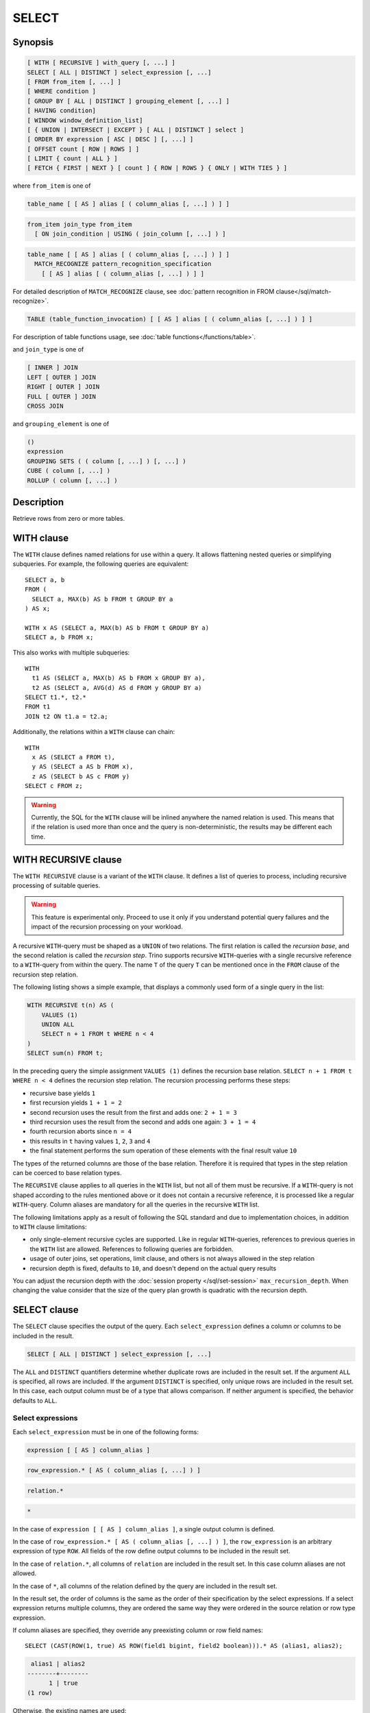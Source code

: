 ======
SELECT
======

Synopsis
--------

.. code-block:: text

    [ WITH [ RECURSIVE ] with_query [, ...] ]
    SELECT [ ALL | DISTINCT ] select_expression [, ...]
    [ FROM from_item [, ...] ]
    [ WHERE condition ]
    [ GROUP BY [ ALL | DISTINCT ] grouping_element [, ...] ]
    [ HAVING condition]
    [ WINDOW window_definition_list]
    [ { UNION | INTERSECT | EXCEPT } [ ALL | DISTINCT ] select ]
    [ ORDER BY expression [ ASC | DESC ] [, ...] ]
    [ OFFSET count [ ROW | ROWS ] ]
    [ LIMIT { count | ALL } ]
    [ FETCH { FIRST | NEXT } [ count ] { ROW | ROWS } { ONLY | WITH TIES } ]

where ``from_item`` is one of

.. code-block:: text

    table_name [ [ AS ] alias [ ( column_alias [, ...] ) ] ]

.. code-block:: text

    from_item join_type from_item
      [ ON join_condition | USING ( join_column [, ...] ) ]

.. code-block:: text

    table_name [ [ AS ] alias [ ( column_alias [, ...] ) ] ]
      MATCH_RECOGNIZE pattern_recognition_specification
        [ [ AS ] alias [ ( column_alias [, ...] ) ] ]

For detailed description of ``MATCH_RECOGNIZE`` clause, see :doc:`pattern
recognition in FROM clause</sql/match-recognize>`.

.. code-block:: text

    TABLE (table_function_invocation) [ [ AS ] alias [ ( column_alias [, ...] ) ] ]

For description of table functions usage, see :doc:`table functions</functions/table>`.

and ``join_type`` is one of

.. code-block:: text

    [ INNER ] JOIN
    LEFT [ OUTER ] JOIN
    RIGHT [ OUTER ] JOIN
    FULL [ OUTER ] JOIN
    CROSS JOIN

and ``grouping_element`` is one of

.. code-block:: text

    ()
    expression
    GROUPING SETS ( ( column [, ...] ) [, ...] )
    CUBE ( column [, ...] )
    ROLLUP ( column [, ...] )

Description
-----------

Retrieve rows from zero or more tables.

WITH clause
-----------

The ``WITH`` clause defines named relations for use within a query.
It allows flattening nested queries or simplifying subqueries.
For example, the following queries are equivalent::

    SELECT a, b
    FROM (
      SELECT a, MAX(b) AS b FROM t GROUP BY a
    ) AS x;

    WITH x AS (SELECT a, MAX(b) AS b FROM t GROUP BY a)
    SELECT a, b FROM x;

This also works with multiple subqueries::

    WITH
      t1 AS (SELECT a, MAX(b) AS b FROM x GROUP BY a),
      t2 AS (SELECT a, AVG(d) AS d FROM y GROUP BY a)
    SELECT t1.*, t2.*
    FROM t1
    JOIN t2 ON t1.a = t2.a;

Additionally, the relations within a ``WITH`` clause can chain::

    WITH
      x AS (SELECT a FROM t),
      y AS (SELECT a AS b FROM x),
      z AS (SELECT b AS c FROM y)
    SELECT c FROM z;

.. warning::
    Currently, the SQL for the ``WITH`` clause will be inlined anywhere the named
    relation is used. This means that if the relation is used more than once and the query
    is non-deterministic, the results may be different each time.

WITH RECURSIVE clause
---------------------

The ``WITH RECURSIVE`` clause is a variant of the ``WITH`` clause. It defines
a list of queries to process, including recursive processing of suitable
queries.

.. warning::

    This feature is experimental only. Proceed to use it only if you understand
    potential query failures and the impact of the recursion processing on your
    workload.

A recursive ``WITH``-query must be shaped as a ``UNION`` of two relations. The
first relation is called the *recursion base*, and the second relation is called
the *recursion step*. Trino supports recursive ``WITH``-queries with a single
recursive reference to a ``WITH``-query from within the query. The name ``T`` of
the query ``T`` can be mentioned once in the ``FROM`` clause of the recursion
step relation.

The following listing shows a simple example, that displays a commonly used
form of a single query in the list:

.. code-block:: text

    WITH RECURSIVE t(n) AS (
        VALUES (1)
        UNION ALL
        SELECT n + 1 FROM t WHERE n < 4
    )
    SELECT sum(n) FROM t;

In the preceding query the simple assignment ``VALUES (1)`` defines the
recursion base relation. ``SELECT n + 1 FROM t WHERE n < 4`` defines the
recursion step relation. The recursion processing performs these steps:

- recursive base yields ``1``
- first recursion yields ``1 + 1 = 2``
- second recursion uses the result from the first and adds one: ``2 + 1 = 3``
- third recursion uses the result from the second and adds one again:
  ``3 + 1 = 4``
- fourth recursion aborts since ``n = 4``
- this results in ``t`` having values ``1``, ``2``, ``3`` and ``4``
- the final statement performs the sum operation of these elements with the
  final result value ``10``

The types of the returned columns are those of the base relation. Therefore it
is required that types in the step relation can be coerced to base relation
types.

The ``RECURSIVE`` clause applies to all queries in the ``WITH`` list, but not
all of them must be recursive. If a ``WITH``-query is not shaped according to
the rules mentioned above or it does not contain a recursive reference, it is
processed like a regular ``WITH``-query. Column aliases are mandatory for all
the queries in the recursive ``WITH`` list.

The following limitations apply as a result of following the SQL standard and
due to implementation choices, in addition to ``WITH`` clause limitations:

- only single-element recursive cycles are supported. Like in regular
  ``WITH``-queries, references to previous queries in the ``WITH`` list are
  allowed. References to following queries are forbidden.
- usage of outer joins, set operations, limit clause, and others is not always
  allowed in the step relation
- recursion depth is fixed, defaults to ``10``, and doesn't depend on the actual
  query results

You can adjust the recursion depth with the :doc:`session property
</sql/set-session>` ``max_recursion_depth``. When changing the value consider
that the size of the query plan growth is quadratic with the recursion depth.

SELECT clause
-------------

The ``SELECT`` clause specifies the output of the query. Each ``select_expression``
defines a column or columns to be included in the result.

.. code-block:: text

    SELECT [ ALL | DISTINCT ] select_expression [, ...]

The ``ALL`` and ``DISTINCT`` quantifiers determine whether duplicate rows
are included in the result set. If the argument ``ALL`` is specified,
all rows are included. If the argument ``DISTINCT`` is specified, only unique
rows are included in the result set. In this case, each output column must
be of a type that allows comparison. If neither argument is specified,
the behavior defaults to ``ALL``.

Select expressions
^^^^^^^^^^^^^^^^^^

Each ``select_expression`` must be in one of the following forms:

.. code-block:: text

    expression [ [ AS ] column_alias ]

.. code-block:: text

    row_expression.* [ AS ( column_alias [, ...] ) ]

.. code-block:: text

    relation.*

.. code-block:: text

    *

In the case of ``expression [ [ AS ] column_alias ]``, a single output column
is defined.

In the case of ``row_expression.* [ AS ( column_alias [, ...] ) ]``,
the ``row_expression`` is an arbitrary expression of type ``ROW``.
All fields of the row define output columns to be included in the result set.

In the case of ``relation.*``, all columns of ``relation`` are included
in the result set. In this case column aliases are not allowed.

In the case of ``*``, all columns of the relation defined by the query
are included in the result set.

In the result set, the order of columns is the same as the order of their
specification by the select expressions. If a select expression returns multiple
columns, they are ordered the same way they were ordered in the source
relation or row type expression.

If column aliases are specified, they override any preexisting column
or row field names::

    SELECT (CAST(ROW(1, true) AS ROW(field1 bigint, field2 boolean))).* AS (alias1, alias2);

.. code-block:: text

     alias1 | alias2
    --------+--------
          1 | true
    (1 row)

Otherwise, the existing names are used::

    SELECT (CAST(ROW(1, true) AS ROW(field1 bigint, field2 boolean))).*;

.. code-block:: text

     field1 | field2
    --------+--------
          1 | true
    (1 row)

and in their absence, anonymous columns are produced::

    SELECT (ROW(1, true)).*;

.. code-block:: text

     _col0 | _col1
    -------+-------
         1 | true
    (1 row)


GROUP BY clause
---------------

The ``GROUP BY`` clause divides the output of a ``SELECT`` statement into
groups of rows containing matching values. A simple ``GROUP BY`` clause may
contain any expression composed of input columns or it may be an ordinal
number selecting an output column by position (starting at one).

The following queries are equivalent. They both group the output by
the ``nationkey`` input column with the first query using the ordinal
position of the output column and the second query using the input
column name::

    SELECT count(*), nationkey FROM customer GROUP BY 2;

    SELECT count(*), nationkey FROM customer GROUP BY nationkey;

``GROUP BY`` clauses can group output by input column names not appearing in
the output of a select statement. For example, the following query generates
row counts for the ``customer`` table using the input column ``mktsegment``::

    SELECT count(*) FROM customer GROUP BY mktsegment;

.. code-block:: text

     _col0
    -------
     29968
     30142
     30189
     29949
     29752
    (5 rows)

When a ``GROUP BY`` clause is used in a ``SELECT`` statement all output
expressions must be either aggregate functions or columns present in
the ``GROUP BY`` clause.

.. _complex_grouping_operations:

Complex grouping operations
^^^^^^^^^^^^^^^^^^^^^^^^^^^

Trino also supports complex aggregations using the ``GROUPING SETS``, ``CUBE``
and ``ROLLUP`` syntax. This syntax allows users to perform analysis that requires
aggregation on multiple sets of columns in a single query. Complex grouping
operations do not support grouping on expressions composed of input columns.
Only column names are allowed.

Complex grouping operations are often equivalent to a ``UNION ALL`` of simple
``GROUP BY`` expressions, as shown in the following examples. This equivalence
does not apply, however, when the source of data for the aggregation
is non-deterministic.

GROUPING SETS
^^^^^^^^^^^^^

Grouping sets allow users to specify multiple lists of columns to group on.
The columns not part of a given sublist of grouping columns are set to ``NULL``.
::

    SELECT * FROM shipping;

.. code-block:: text

     origin_state | origin_zip | destination_state | destination_zip | package_weight
    --------------+------------+-------------------+-----------------+----------------
     California   |      94131 | New Jersey        |            8648 |             13
     California   |      94131 | New Jersey        |            8540 |             42
     New Jersey   |       7081 | Connecticut       |            6708 |            225
     California   |      90210 | Connecticut       |            6927 |           1337
     California   |      94131 | Colorado          |           80302 |              5
     New York     |      10002 | New Jersey        |            8540 |              3
    (6 rows)

``GROUPING SETS`` semantics are demonstrated by this example query::

    SELECT origin_state, origin_zip, destination_state, sum(package_weight)
    FROM shipping
    GROUP BY GROUPING SETS (
        (origin_state),
        (origin_state, origin_zip),
        (destination_state));

.. code-block:: text

     origin_state | origin_zip | destination_state | _col0
    --------------+------------+-------------------+-------
     New Jersey   | NULL       | NULL              |   225
     California   | NULL       | NULL              |  1397
     New York     | NULL       | NULL              |     3
     California   |      90210 | NULL              |  1337
     California   |      94131 | NULL              |    60
     New Jersey   |       7081 | NULL              |   225
     New York     |      10002 | NULL              |     3
     NULL         | NULL       | Colorado          |     5
     NULL         | NULL       | New Jersey        |    58
     NULL         | NULL       | Connecticut       |  1562
    (10 rows)

The preceding query may be considered logically equivalent to a ``UNION ALL`` of
multiple ``GROUP BY`` queries::

    SELECT origin_state, NULL, NULL, sum(package_weight)
    FROM shipping GROUP BY origin_state

    UNION ALL

    SELECT origin_state, origin_zip, NULL, sum(package_weight)
    FROM shipping GROUP BY origin_state, origin_zip

    UNION ALL

    SELECT NULL, NULL, destination_state, sum(package_weight)
    FROM shipping GROUP BY destination_state;

However, the query with the complex grouping syntax (``GROUPING SETS``, ``CUBE``
or ``ROLLUP``) will only read from the underlying data source once, while the
query with the ``UNION ALL`` reads the underlying data three times. This is why
queries with a ``UNION ALL`` may produce inconsistent results when the data
source is not deterministic.

CUBE
^^^^

The ``CUBE`` operator generates all possible grouping sets (i.e. a power set)
for a given set of columns. For example, the query::

    SELECT origin_state, destination_state, sum(package_weight)
    FROM shipping
    GROUP BY CUBE (origin_state, destination_state);

is equivalent to::

    SELECT origin_state, destination_state, sum(package_weight)
    FROM shipping
    GROUP BY GROUPING SETS (
        (origin_state, destination_state),
        (origin_state),
        (destination_state),
        ()
    );

.. code-block:: text

     origin_state | destination_state | _col0
    --------------+-------------------+-------
     California   | New Jersey        |    55
     California   | Colorado          |     5
     New York     | New Jersey        |     3
     New Jersey   | Connecticut       |   225
     California   | Connecticut       |  1337
     California   | NULL              |  1397
     New York     | NULL              |     3
     New Jersey   | NULL              |   225
     NULL         | New Jersey        |    58
     NULL         | Connecticut       |  1562
     NULL         | Colorado          |     5
     NULL         | NULL              |  1625
    (12 rows)

ROLLUP
^^^^^^

The ``ROLLUP`` operator generates all possible subtotals for a given set of
columns. For example, the query::

    SELECT origin_state, origin_zip, sum(package_weight)
    FROM shipping
    GROUP BY ROLLUP (origin_state, origin_zip);

.. code-block:: text

     origin_state | origin_zip | _col2
    --------------+------------+-------
     California   |      94131 |    60
     California   |      90210 |  1337
     New Jersey   |       7081 |   225
     New York     |      10002 |     3
     California   | NULL       |  1397
     New York     | NULL       |     3
     New Jersey   | NULL       |   225
     NULL         | NULL       |  1625
    (8 rows)

is equivalent to::

    SELECT origin_state, origin_zip, sum(package_weight)
    FROM shipping
    GROUP BY GROUPING SETS ((origin_state, origin_zip), (origin_state), ());

Combining multiple grouping expressions
^^^^^^^^^^^^^^^^^^^^^^^^^^^^^^^^^^^^^^^

Multiple grouping expressions in the same query are interpreted as having
cross-product semantics. For example, the following query::

    SELECT origin_state, destination_state, origin_zip, sum(package_weight)
    FROM shipping
    GROUP BY
        GROUPING SETS ((origin_state, destination_state)),
        ROLLUP (origin_zip);

which can be rewritten as::

    SELECT origin_state, destination_state, origin_zip, sum(package_weight)
    FROM shipping
    GROUP BY
        GROUPING SETS ((origin_state, destination_state)),
        GROUPING SETS ((origin_zip), ());

is logically equivalent to::

    SELECT origin_state, destination_state, origin_zip, sum(package_weight)
    FROM shipping
    GROUP BY GROUPING SETS (
        (origin_state, destination_state, origin_zip),
        (origin_state, destination_state)
    );

.. code-block:: text

     origin_state | destination_state | origin_zip | _col3
    --------------+-------------------+------------+-------
     New York     | New Jersey        |      10002 |     3
     California   | New Jersey        |      94131 |    55
     New Jersey   | Connecticut       |       7081 |   225
     California   | Connecticut       |      90210 |  1337
     California   | Colorado          |      94131 |     5
     New York     | New Jersey        | NULL       |     3
     New Jersey   | Connecticut       | NULL       |   225
     California   | Colorado          | NULL       |     5
     California   | Connecticut       | NULL       |  1337
     California   | New Jersey        | NULL       |    55
    (10 rows)

The ``ALL`` and ``DISTINCT`` quantifiers determine whether duplicate grouping
sets each produce distinct output rows. This is particularly useful when
multiple complex grouping sets are combined in the same query. For example, the
following query::

    SELECT origin_state, destination_state, origin_zip, sum(package_weight)
    FROM shipping
    GROUP BY ALL
        CUBE (origin_state, destination_state),
        ROLLUP (origin_state, origin_zip);

is equivalent to::

    SELECT origin_state, destination_state, origin_zip, sum(package_weight)
    FROM shipping
    GROUP BY GROUPING SETS (
        (origin_state, destination_state, origin_zip),
        (origin_state, origin_zip),
        (origin_state, destination_state, origin_zip),
        (origin_state, origin_zip),
        (origin_state, destination_state),
        (origin_state),
        (origin_state, destination_state),
        (origin_state),
        (origin_state, destination_state),
        (origin_state),
        (destination_state),
        ()
    );

However, if the query uses the ``DISTINCT`` quantifier for the ``GROUP BY``::

    SELECT origin_state, destination_state, origin_zip, sum(package_weight)
    FROM shipping
    GROUP BY DISTINCT
        CUBE (origin_state, destination_state),
        ROLLUP (origin_state, origin_zip);

only unique grouping sets are generated::

    SELECT origin_state, destination_state, origin_zip, sum(package_weight)
    FROM shipping
    GROUP BY GROUPING SETS (
        (origin_state, destination_state, origin_zip),
        (origin_state, origin_zip),
        (origin_state, destination_state),
        (origin_state),
        (destination_state),
        ()
    );

The default set quantifier is ``ALL``.

GROUPING operation
^^^^^^^^^^^^^^^^^^

``grouping(col1, ..., colN) -> bigint``

The grouping operation returns a bit set converted to decimal, indicating which columns are present in a
grouping. It must be used in conjunction with ``GROUPING SETS``, ``ROLLUP``, ``CUBE``  or ``GROUP BY``
and its arguments must match exactly the columns referenced in the corresponding ``GROUPING SETS``,
``ROLLUP``, ``CUBE`` or ``GROUP BY`` clause.

To compute the resulting bit set for a particular row, bits are assigned to the argument columns with
the rightmost column being the least significant bit. For a given grouping, a bit is set to 0 if the
corresponding column is included in the grouping and to 1 otherwise. For example, consider the query
below::

    SELECT origin_state, origin_zip, destination_state, sum(package_weight),
           grouping(origin_state, origin_zip, destination_state)
    FROM shipping
    GROUP BY GROUPING SETS (
        (origin_state),
        (origin_state, origin_zip),
        (destination_state)
    );

.. code-block:: text

    origin_state | origin_zip | destination_state | _col3 | _col4
    --------------+------------+-------------------+-------+-------
    California   | NULL       | NULL              |  1397 |     3
    New Jersey   | NULL       | NULL              |   225 |     3
    New York     | NULL       | NULL              |     3 |     3
    California   |      94131 | NULL              |    60 |     1
    New Jersey   |       7081 | NULL              |   225 |     1
    California   |      90210 | NULL              |  1337 |     1
    New York     |      10002 | NULL              |     3 |     1
    NULL         | NULL       | New Jersey        |    58 |     6
    NULL         | NULL       | Connecticut       |  1562 |     6
    NULL         | NULL       | Colorado          |     5 |     6
    (10 rows)

The first grouping in the above result only includes the ``origin_state`` column and excludes
the ``origin_zip`` and ``destination_state`` columns. The bit set constructed for that grouping
is ``011`` where the most significant bit represents ``origin_state``.

HAVING clause
-------------

The ``HAVING`` clause is used in conjunction with aggregate functions and
the ``GROUP BY`` clause to control which groups are selected. A ``HAVING``
clause eliminates groups that do not satisfy the given conditions.
``HAVING`` filters groups after groups and aggregates are computed.

The following example queries the ``customer`` table and selects groups
with an account balance greater than the specified value::


    SELECT count(*), mktsegment, nationkey,
           CAST(sum(acctbal) AS bigint) AS totalbal
    FROM customer
    GROUP BY mktsegment, nationkey
    HAVING sum(acctbal) > 5700000
    ORDER BY totalbal DESC;

.. code-block:: text

     _col0 | mktsegment | nationkey | totalbal
    -------+------------+-----------+----------
      1272 | AUTOMOBILE |        19 |  5856939
      1253 | FURNITURE  |        14 |  5794887
      1248 | FURNITURE  |         9 |  5784628
      1243 | FURNITURE  |        12 |  5757371
      1231 | HOUSEHOLD  |         3 |  5753216
      1251 | MACHINERY  |         2 |  5719140
      1247 | FURNITURE  |         8 |  5701952
    (7 rows)

.. _window_clause:

WINDOW clause
-------------

The ``WINDOW`` clause is used to define named window specifications. The defined named
window specifications can be referred to in the ``SELECT`` and ``ORDER BY`` clauses
of the enclosing query::

     SELECT orderkey, clerk, totalprice,
           rank() OVER w AS rnk
     FROM orders
     WINDOW w AS (PARTITION BY clerk ORDER BY totalprice DESC)
     ORDER BY count() OVER w, clerk, rnk

The window definition list of ``WINDOW`` clause can contain one or multiple named window
specifications of the form

.. code-block:: none

    window_name AS (window_specification)

A window specification has the following components:

* The existing window name, which refers to a named window specification in the
  ``WINDOW`` clause. The window specification associated with the referenced name
  is the basis of the current specification.
* The partition specification, which separates the input rows into different
  partitions. This is analogous to how the ``GROUP BY`` clause separates rows
  into different groups for aggregate functions.
* The ordering specification, which determines the order in which input rows
  will be processed by the window function.
* The window frame, which specifies a sliding window of rows to be processed
  by the function for a given row. If the frame is not specified, it defaults
  to ``RANGE UNBOUNDED PRECEDING``, which is the same as
  ``RANGE BETWEEN UNBOUNDED PRECEDING AND CURRENT ROW``. This frame contains all
  rows from the start of the partition up to the last peer of the current row.
  In the absence of ``ORDER BY``, all rows are considered peers, so ``RANGE
  BETWEEN UNBOUNDED PRECEDING AND CURRENT ROW`` is equivalent to ``BETWEEN
  UNBOUNDED PRECEDING AND UNBOUNDED FOLLOWING``. The window frame syntax
  supports additional clauses for row pattern recognition. If the row pattern
  recognition clauses are specified, the window frame for a particular row
  consists of the rows matched by a pattern starting from that row.
  Additionally, if the frame specifies row pattern measures, they can be
  called over the window, similarly to window functions. For more details, see
  :doc:`Row pattern recognition in window structures
  </sql/pattern-recognition-in-window>`.

Each window component is optional. If a window specification does not specify
window partitioning, ordering or frame, those components are obtained from
the window specification referenced by the ``existing window name``, or from
another window specification in the reference chain. In case when there is no
``existing window name`` specified, or none of the referenced window
specifications contains the component, the default value is used.

Set operations
--------------

``UNION``  ``INTERSECT`` and ``EXCEPT`` are all set operations.  These clauses are used
to combine the results of more than one select statement into a single result set:

.. code-block:: text

    query UNION [ALL | DISTINCT] query

.. code-block:: text

    query INTERSECT [ALL | DISTINCT] query

.. code-block:: text

    query EXCEPT [ALL | DISTINCT] query

The argument ``ALL`` or ``DISTINCT`` controls which rows are included in
the final result set. If the argument ``ALL`` is specified all rows are
included even if the rows are identical.  If the argument ``DISTINCT``
is specified only unique rows are included in the combined result set.
If neither is specified, the behavior defaults to ``DISTINCT``.


Multiple set operations are processed left to right, unless the order is explicitly
specified via parentheses. Additionally, ``INTERSECT`` binds more tightly
than ``EXCEPT`` and ``UNION``. That means ``A UNION B INTERSECT C EXCEPT D``
is the same as ``A UNION (B INTERSECT C) EXCEPT D``.

UNION clause
^^^^^^^^^^^^

``UNION`` combines all the rows that are in the result set from the
first query with those that are in the result set for the second query.
The following is an example of one of the simplest possible ``UNION`` clauses.
It selects the value ``13`` and combines this result set with a second query
that selects the value ``42``::

    SELECT 13
    UNION
    SELECT 42;

.. code-block:: text

     _col0
    -------
        13
        42
    (2 rows)

The following query demonstrates the difference between ``UNION`` and ``UNION ALL``.
It selects the value ``13`` and combines this result set with a second query that
selects the values ``42`` and ``13``::

    SELECT 13
    UNION
    SELECT * FROM (VALUES 42, 13);

.. code-block:: text

     _col0
    -------
        13
        42
    (2 rows)

::

    SELECT 13
    UNION ALL
    SELECT * FROM (VALUES 42, 13);

.. code-block:: text

     _col0
    -------
        13
        42
        13
    (2 rows)

INTERSECT clause
^^^^^^^^^^^^^^^^

``INTERSECT`` returns only the rows that are in the result sets of both the first and
the second queries. The following is an example of one of the simplest
possible ``INTERSECT`` clauses. It selects the values ``13`` and ``42`` and combines
this result set with a second query that selects the value ``13``.  Since ``42``
is only in the result set of the first query, it is not included in the final results.::

    SELECT * FROM (VALUES 13, 42)
    INTERSECT
    SELECT 13;

.. code-block:: text

     _col0
    -------
        13
    (2 rows)

EXCEPT clause
^^^^^^^^^^^^^

``EXCEPT`` returns the rows that are in the result set of the first query,
but not the second. The following is an example of one of the simplest
possible ``EXCEPT`` clauses. It selects the values ``13`` and ``42`` and combines
this result set with a second query that selects the value ``13``.  Since ``13``
is also in the result set of the second query, it is not included in the final result.::

    SELECT * FROM (VALUES 13, 42)
    EXCEPT
    SELECT 13;

.. code-block:: text

     _col0
    -------
       42
    (2 rows)

.. _order-by-clause:

ORDER BY clause
---------------

The ``ORDER BY`` clause is used to sort a result set by one or more
output expressions:

.. code-block:: text

    ORDER BY expression [ ASC | DESC ] [ NULLS { FIRST | LAST } ] [, ...]

Each expression may be composed of output columns, or it may be an ordinal
number selecting an output column by position, starting at one. The
``ORDER BY`` clause is evaluated after any ``GROUP BY`` or ``HAVING`` clause,
and before any ``OFFSET``, ``LIMIT`` or ``FETCH FIRST`` clause.
The default null ordering is ``NULLS LAST``, regardless of the ordering direction.

Note that, following the SQL specification, an ``ORDER BY`` clause only
affects the order of rows for queries that immediately contain the clause.
Trino follows that specification, and drops redundant usage of the clause to
avoid negative performance impacts.

In the following example, the clause only applies to the select statement.

.. code-block:: SQL

    INSERT INTO some_table
    SELECT * FROM another_table
    ORDER BY field;

Since tables in SQL are inherently unordered, and the ``ORDER BY`` clause in
this case does not result in any difference, but negatively impacts performance
of running the overall insert statement, Trino skips the sort operation.

Another example where the ``ORDER BY`` clause is redundant, and does not affect
the outcome of the overall statement, is a nested query:

.. code-block:: SQL

    SELECT *
    FROM some_table
        JOIN (SELECT * FROM another_table ORDER BY field) u
        ON some_table.key = u.key;

More background information and details can be found in
`a blog post about this optimization <https://trino.io/blog/2019/06/03/redundant-order-by.html>`_.

.. _offset-clause:

OFFSET clause
-------------

The ``OFFSET`` clause is used to discard a number of leading rows
from the result set:

.. code-block:: text

    OFFSET count [ ROW | ROWS ]

If the ``ORDER BY`` clause is present, the ``OFFSET`` clause is evaluated
over a sorted result set, and the set remains sorted after the
leading rows are discarded::

    SELECT name FROM nation ORDER BY name OFFSET 22;

.. code-block:: text

          name
    ----------------
     UNITED KINGDOM
     UNITED STATES
     VIETNAM
    (3 rows)

Otherwise, it is arbitrary which rows are discarded.
If the count specified in the ``OFFSET`` clause equals or exceeds the size
of the result set, the final result is empty.

.. _limit-clause:

LIMIT or FETCH FIRST clause
---------------------------

The ``LIMIT`` or ``FETCH FIRST`` clause restricts the number of rows
in the result set.

.. code-block:: text

    LIMIT { count | ALL }

.. code-block:: text

    FETCH { FIRST | NEXT } [ count ] { ROW | ROWS } { ONLY | WITH TIES }

The following example queries a large table, but the ``LIMIT`` clause
restricts the output to only have five rows (because the query lacks an ``ORDER BY``,
exactly which rows are returned is arbitrary)::

    SELECT orderdate FROM orders LIMIT 5;

.. code-block:: text

     orderdate
    ------------
     1994-07-25
     1993-11-12
     1992-10-06
     1994-01-04
     1997-12-28
    (5 rows)

``LIMIT ALL`` is the same as omitting the ``LIMIT`` clause.

The ``FETCH FIRST`` clause supports either the ``FIRST`` or ``NEXT`` keywords
and the ``ROW`` or ``ROWS`` keywords. These keywords are equivalent and
the choice of keyword has no effect on query execution.

If the count is not specified in the ``FETCH FIRST`` clause, it defaults to ``1``::

    SELECT orderdate FROM orders FETCH FIRST ROW ONLY;

.. code-block:: text

     orderdate
    ------------
     1994-02-12
    (1 row)

If the ``OFFSET`` clause is present, the ``LIMIT`` or ``FETCH FIRST`` clause
is evaluated after the ``OFFSET`` clause::

    SELECT * FROM (VALUES 5, 2, 4, 1, 3) t(x) ORDER BY x OFFSET 2 LIMIT 2;

.. code-block:: text

     x
    ---
     3
     4
    (2 rows)

For the ``FETCH FIRST`` clause, the argument ``ONLY`` or ``WITH TIES``
controls which rows are included in the result set.

If the argument ``ONLY`` is specified, the result set is limited to the exact
number of leading rows determined by the count.

If the argument ``WITH TIES`` is specified, it is required that the ``ORDER BY``
clause be present. The result set consists of the same set of leading rows
and all of the rows in the same peer group as the last of them ('ties')
as established by the ordering in the ``ORDER BY`` clause. The result set is sorted::

    SELECT name, regionkey
    FROM nation
    ORDER BY regionkey FETCH FIRST ROW WITH TIES;

.. code-block:: text

        name    | regionkey
    ------------+-----------
     ETHIOPIA   |         0
     MOROCCO    |         0
     KENYA      |         0
     ALGERIA    |         0
     MOZAMBIQUE |         0
    (5 rows)

TABLESAMPLE
-----------

There are multiple sample methods:

``BERNOULLI``
    Each row is selected to be in the table sample with a probability of
    the sample percentage. When a table is sampled using the Bernoulli
    method, all physical blocks of the table are scanned and certain
    rows are skipped (based on a comparison between the sample percentage
    and a random value calculated at runtime).

    The probability of a row being included in the result is independent
    from any other row. This does not reduce the time required to read
    the sampled table from disk. It may have an impact on the total
    query time if the sampled output is processed further.

``SYSTEM``
    This sampling method divides the table into logical segments of data
    and samples the table at this granularity. This sampling method either
    selects all the rows from a particular segment of data or skips it
    (based on a comparison between the sample percentage and a random
    value calculated at runtime).

    The rows selected in a system sampling will be dependent on which
    connector is used. For example, when used with Hive, it is dependent
    on how the data is laid out on HDFS. This method does not guarantee
    independent sampling probabilities.

.. note:: Neither of the two methods allow deterministic bounds on the number of rows returned.

Examples::

    SELECT *
    FROM users TABLESAMPLE BERNOULLI (50);

    SELECT *
    FROM users TABLESAMPLE SYSTEM (75);

Using sampling with joins::

    SELECT o.*, i.*
    FROM orders o TABLESAMPLE SYSTEM (10)
    JOIN lineitem i TABLESAMPLE BERNOULLI (40)
      ON o.orderkey = i.orderkey;

.. _unnest:

UNNEST
------

``UNNEST`` can be used to expand an :ref:`array_type` or :ref:`map_type` into a relation.
Arrays are expanded into a single column::

    SELECT * FROM UNNEST(ARRAY[1,2]) AS t(number);

.. code-block:: text

     number
    --------
          1
          2
    (2 rows)


Maps are expanded into two columns (key, value)::

    SELECT * FROM UNNEST(
            map_from_entries(
                ARRAY[
                    ('SQL',1974),
                    ('Java', 1995)
                ]
            )
    ) AS t(language, first_appeared_year);


.. code-block:: text

     language | first_appeared_year
    ----------+---------------------
     SQL      |                1974
     Java     |                1995
    (2 rows)

``UNNEST`` can be used in combination with an ``ARRAY`` of :ref:`row_type` structures for expanding each
field of the ``ROW`` into a corresponding column::

    SELECT *
    FROM UNNEST(
            ARRAY[
                ROW('Java',  1995),
                ROW('SQL' , 1974)],
            ARRAY[
                ROW(false),
                ROW(true)]
    ) as t(language,first_appeared_year,declarative);

.. code-block:: text

     language | first_appeared_year | declarative
    ----------+---------------------+-------------
     Java     |                1995 | false
     SQL      |                1974 | true
    (2 rows)

``UNNEST`` can optionally have a ``WITH ORDINALITY`` clause, in which case an additional ordinality column
is added to the end::

    SELECT a, b, rownumber
    FROM UNNEST (
        ARRAY[2, 5],
        ARRAY[7, 8, 9]
         ) WITH ORDINALITY AS t(a, b, rownumber);

.. code-block:: text

      a   | b | rownumber
    ------+---+-----------
        2 | 7 |         1
        5 | 8 |         2
     NULL | 9 |         3
    (3 rows)

``UNNEST`` returns zero entries when the array/map is empty::

    SELECT * FROM UNNEST (ARRAY[]) AS t(value);

.. code-block:: text

     value
    -------
    (0 rows)

``UNNEST`` returns zero entries when the array/map is null::

    SELECT * FROM UNNEST (CAST(null AS ARRAY(integer))) AS t(number);

.. code-block:: text

     number
    --------
    (0 rows)

``UNNEST`` is normally used with a ``JOIN``, and can reference columns
from relations on the left side of the join::

    SELECT student, score
    FROM (
       VALUES
          ('John', ARRAY[7, 10, 9]),
          ('Mary', ARRAY[4, 8, 9])
    ) AS tests (student, scores)
    CROSS JOIN UNNEST(scores) AS t(score);

.. code-block:: text

     student | score
    ---------+-------
     John    |     7
     John    |    10
     John    |     9
     Mary    |     4
     Mary    |     8
     Mary    |     9
    (6 rows)

``UNNEST`` can also be used with multiple arguments, in which case they are expanded into multiple columns,
with as many rows as the highest cardinality argument (the other columns are padded with nulls)::

    SELECT numbers, animals, n, a
    FROM (
      VALUES
        (ARRAY[2, 5], ARRAY['dog', 'cat', 'bird']),
        (ARRAY[7, 8, 9], ARRAY['cow', 'pig'])
    ) AS x (numbers, animals)
    CROSS JOIN UNNEST(numbers, animals) AS t (n, a);

.. code-block:: text

      numbers  |     animals      |  n   |  a
    -----------+------------------+------+------
     [2, 5]    | [dog, cat, bird] |    2 | dog
     [2, 5]    | [dog, cat, bird] |    5 | cat
     [2, 5]    | [dog, cat, bird] | NULL | bird
     [7, 8, 9] | [cow, pig]       |    7 | cow
     [7, 8, 9] | [cow, pig]       |    8 | pig
     [7, 8, 9] | [cow, pig]       |    9 | NULL
    (6 rows)

``LEFT JOIN`` is preferable in order to avoid losing the the row containing the array/map field in question
when referenced columns from relations on the left side of the join can be empty or have ``NULL`` values::

    SELECT runner, checkpoint
    FROM (
       VALUES
          ('Joe', ARRAY[10, 20, 30, 42]),
          ('Roger', ARRAY[10]),
          ('Dave', ARRAY[]),
          ('Levi', NULL)
    ) AS marathon (runner, checkpoints)
    LEFT JOIN UNNEST(checkpoints) AS t(checkpoint) ON TRUE;

.. code-block:: text

     runner | checkpoint
    --------+------------
     Joe    |         10
     Joe    |         20
     Joe    |         30
     Joe    |         42
     Roger  |         10
     Dave   |       NULL
     Levi   |       NULL
    (7 rows)

Note that in case of using ``LEFT JOIN`` the only condition supported by the current implementation is ``ON TRUE``.

Joins
-----

Joins allow you to combine data from multiple relations.

CROSS JOIN
^^^^^^^^^^

A cross join returns the Cartesian product (all combinations) of two
relations. Cross joins can either be specified using the explit
``CROSS JOIN`` syntax or by specifying multiple relations in the
``FROM`` clause.

Both of the following queries are equivalent::

    SELECT *
    FROM nation
    CROSS JOIN region;

    SELECT *
    FROM nation, region;

The ``nation`` table contains 25 rows and the ``region`` table contains 5 rows,
so a cross join between the two tables produces 125 rows::

    SELECT n.name AS nation, r.name AS region
    FROM nation AS n
    CROSS JOIN region AS r
    ORDER BY 1, 2;

.. code-block:: text

         nation     |   region
    ----------------+-------------
     ALGERIA        | AFRICA
     ALGERIA        | AMERICA
     ALGERIA        | ASIA
     ALGERIA        | EUROPE
     ALGERIA        | MIDDLE EAST
     ARGENTINA      | AFRICA
     ARGENTINA      | AMERICA
    ...
    (125 rows)

LATERAL
^^^^^^^

Subqueries appearing in the ``FROM`` clause can be preceded by the keyword ``LATERAL``.
This allows them to reference columns provided by preceding ``FROM`` items.

A ``LATERAL`` join can appear at the top level in the ``FROM`` list, or anywhere
within a parenthesized join tree. In the latter case, it can also refer to any items
that are on the left-hand side of a ``JOIN`` for which it is on the right-hand side.

When a ``FROM`` item contains ``LATERAL`` cross-references, evaluation proceeds as follows:
for each row of the ``FROM`` item providing the cross-referenced columns,
the ``LATERAL`` item is evaluated using that row set's values of the columns.
The resulting rows are joined as usual with the rows they were computed from.
This is repeated for set of rows from the column source tables.

``LATERAL`` is primarily useful when the cross-referenced column is necessary for
computing the rows to be joined::

    SELECT name, x, y
    FROM nation
    CROSS JOIN LATERAL (SELECT name || ' :-' AS x)
    CROSS JOIN LATERAL (SELECT x || ')' AS y);

Qualifying column names
^^^^^^^^^^^^^^^^^^^^^^^

When two relations in a join have columns with the same name, the column
references must be qualified using the relation alias (if the relation
has an alias), or with the relation name::

    SELECT nation.name, region.name
    FROM nation
    CROSS JOIN region;

    SELECT n.name, r.name
    FROM nation AS n
    CROSS JOIN region AS r;

    SELECT n.name, r.name
    FROM nation n
    CROSS JOIN region r;

The following query will fail with the error ``Column 'name' is ambiguous``::

    SELECT name
    FROM nation
    CROSS JOIN region;

Subqueries
----------

A subquery is an expression which is composed of a query. The subquery
is correlated when it refers to columns outside of the subquery.
Logically, the subquery will be evaluated for each row in the surrounding
query. The referenced columns will thus be constant during any single
evaluation of the subquery.

.. note:: Support for correlated subqueries is limited. Not every standard form is supported.

EXISTS
^^^^^^

The ``EXISTS`` predicate determines if a subquery returns any rows::

    SELECT name
    FROM nation
    WHERE EXISTS (
         SELECT *
         FROM region
         WHERE region.regionkey = nation.regionkey
    );

IN
^^

The ``IN`` predicate determines if any values produced by the subquery
are equal to the provided expression. The result of ``IN`` follows the
standard rules for nulls. The subquery must produce exactly one column::

    SELECT name
    FROM nation
    WHERE regionkey IN (
         SELECT regionkey
         FROM region
         WHERE name = 'AMERICA' OR name = 'AFRICA'
    );

Scalar subquery
^^^^^^^^^^^^^^^

A scalar subquery is a non-correlated subquery that returns zero or
one row. It is an error for the subquery to produce more than one
row. The returned value is ``NULL`` if the subquery produces no rows::

    SELECT name
    FROM nation
    WHERE regionkey = (SELECT max(regionkey) FROM region);

.. note:: Currently only single column can be returned from the scalar subquery.
